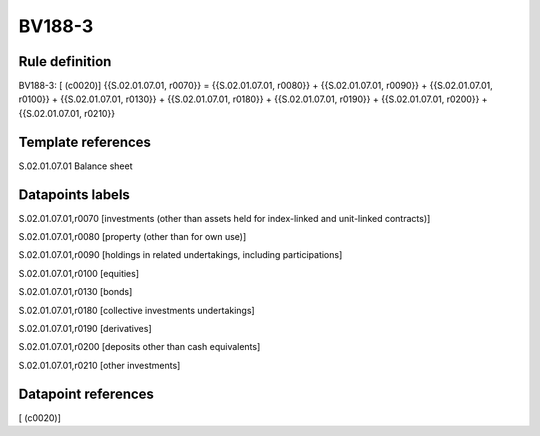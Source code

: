 =======
BV188-3
=======

Rule definition
---------------

BV188-3: [ (c0020)] {{S.02.01.07.01, r0070}} = {{S.02.01.07.01, r0080}} + {{S.02.01.07.01, r0090}} + {{S.02.01.07.01, r0100}} + {{S.02.01.07.01, r0130}} + {{S.02.01.07.01, r0180}} + {{S.02.01.07.01, r0190}} + {{S.02.01.07.01, r0200}} + {{S.02.01.07.01, r0210}}


Template references
-------------------

S.02.01.07.01 Balance sheet


Datapoints labels
-----------------

S.02.01.07.01,r0070 [investments (other than assets held for index-linked and unit-linked contracts)]

S.02.01.07.01,r0080 [property (other than for own use)]

S.02.01.07.01,r0090 [holdings in related undertakings, including participations]

S.02.01.07.01,r0100 [equities]

S.02.01.07.01,r0130 [bonds]

S.02.01.07.01,r0180 [collective investments undertakings]

S.02.01.07.01,r0190 [derivatives]

S.02.01.07.01,r0200 [deposits other than cash equivalents]

S.02.01.07.01,r0210 [other investments]



Datapoint references
--------------------

[ (c0020)]